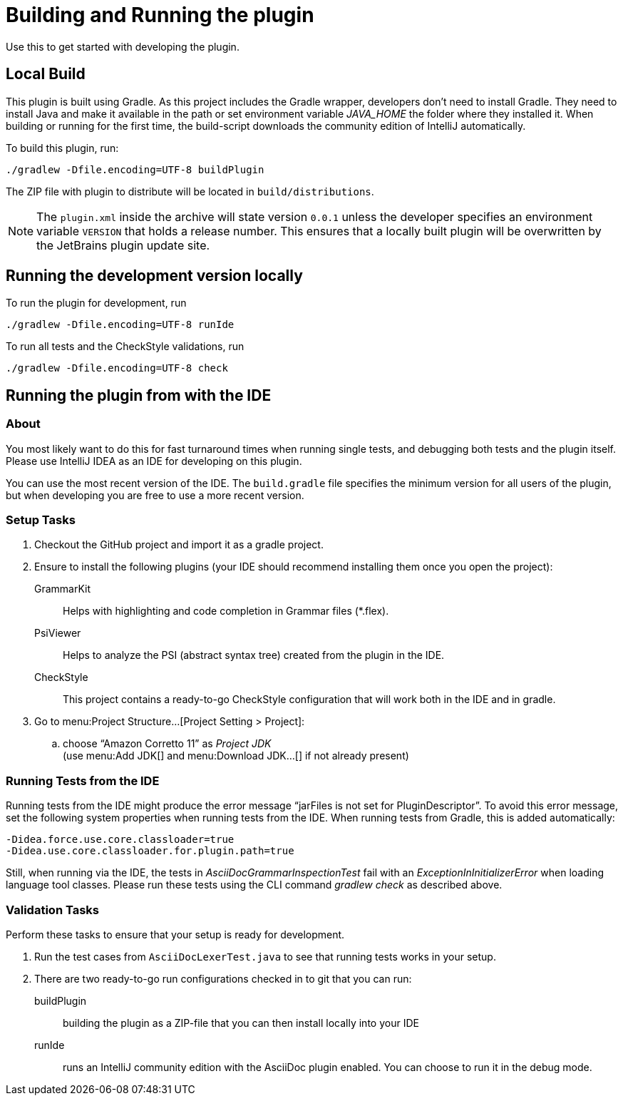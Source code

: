 = Building and Running the plugin
:navtitle: Building and running
:description: Use this to get started with developing the plugin.

{description}

== Local Build

This plugin is built using Gradle.
As this project includes the Gradle wrapper, developers don't need to install Gradle.
They need to install Java and make it available in the path or set environment variable _JAVA_HOME_ the folder where they installed it.
When building or running for the first time, the build-script downloads the community edition of IntelliJ automatically.

To build this plugin, run:

----
./gradlew -Dfile.encoding=UTF-8 buildPlugin
----

The ZIP file with plugin to distribute will be located in `build/distributions`.

[NOTE]
====
The `plugin.xml` inside the archive will state version `0.0.1` unless the developer specifies an environment variable `VERSION` that holds a release number.
This ensures that a locally built plugin will be overwritten by the JetBrains plugin update site.
====

== Running the development version locally

To run the plugin for development, run

[source,bash]
----
./gradlew -Dfile.encoding=UTF-8 runIde
----

To run all tests and the CheckStyle validations, run

[source,bash]
----
./gradlew -Dfile.encoding=UTF-8 check
----

== Running the plugin from with the IDE

=== About

You most likely want to do this for fast turnaround times when running single tests, and debugging both tests and the plugin itself.
Please use IntelliJ IDEA as an IDE for developing on this plugin.

You can use the most recent version of the IDE.
The `build.gradle` file specifies the minimum version for all users of the plugin, but when developing you are free to use a more recent version.

=== Setup Tasks

. Checkout the GitHub project and import it as a gradle project.

. Ensure to install the following plugins (your IDE should recommend installing them once you open the project):
+
--
GrammarKit:: Helps with highlighting and code completion in Grammar files (*.flex).

PsiViewer:: Helps to analyze the PSI (abstract syntax tree) created from the plugin in the IDE.

CheckStyle:: This project contains a ready-to-go CheckStyle configuration that will work both in the IDE and in gradle.
--

. Go to menu:Project Structure...[Project Setting > Project]:

.. choose "`Amazon Corretto 11`" as _Project JDK_ +
(use menu:Add JDK[] and menu:Download JDK...[] if not already present)

=== Running Tests from the IDE

Running tests from the IDE might produce the error message "`jarFiles is not set for PluginDescriptor`".
To avoid this error message, set the following system properties when running tests from the IDE.
When running tests from Gradle, this is added automatically:

[source]
----
-Didea.force.use.core.classloader=true
-Didea.use.core.classloader.for.plugin.path=true
----

Still, when running via the IDE, the tests in _AsciiDocGrammarInspectionTest_ fail with an _ExceptionInInitializerError_ when loading language tool classes.
Please run these tests using the CLI command _gradlew check_ as described above.

=== Validation Tasks

Perform these tasks to ensure that your setup is ready for development.

. Run the test cases from `AsciiDocLexerTest.java` to see that running tests works in your setup.

. There are two ready-to-go run configurations checked in to git that you can run:
+
--
buildPlugin:: building the plugin as a ZIP-file that you can then install locally into your IDE

runIde:: runs an IntelliJ community edition with the AsciiDoc plugin enabled.
You can choose to run it in the debug mode.
--

